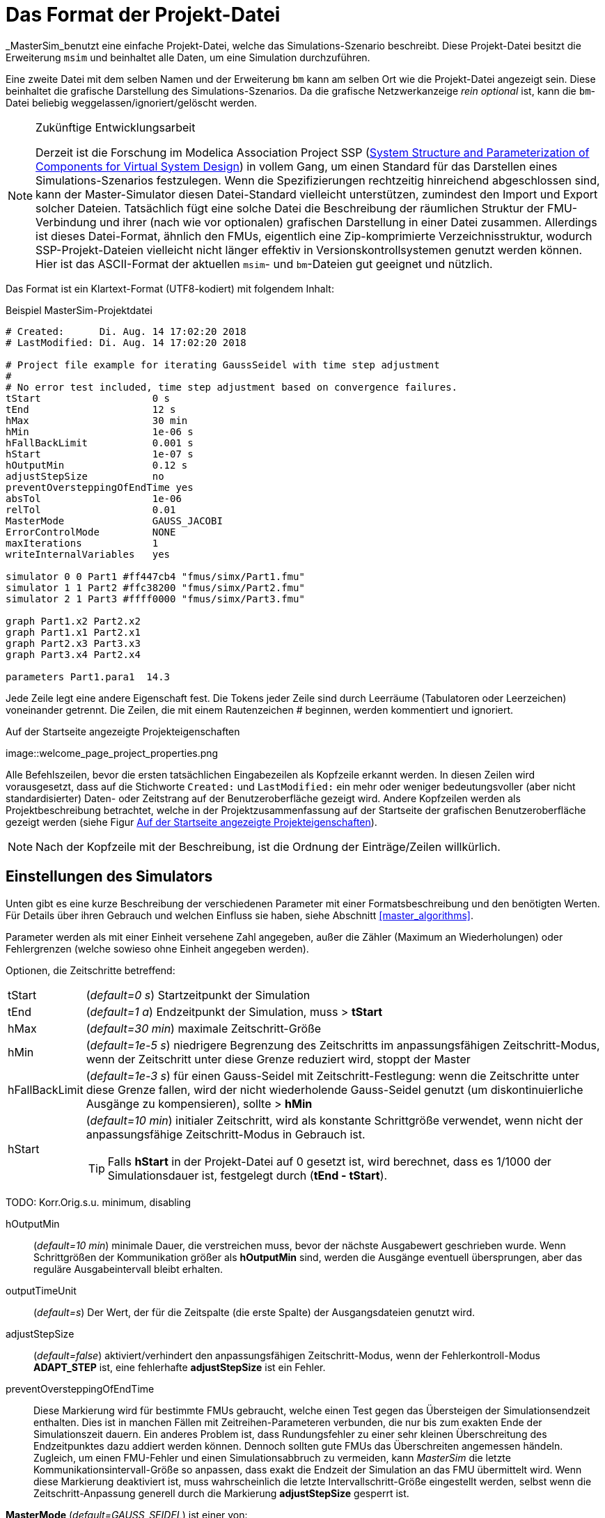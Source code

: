 :imagesdir: ./images

[[project_file_format]]
= Das Format der Projekt-Datei

_MasterSim_benutzt eine einfache Projekt-Datei, welche das Simulations-Szenario beschreibt. Diese Projekt-Datei besitzt die Erweiterung `msim` und beinhaltet alle Daten, um eine Simulation durchzuführen. 

Eine zweite Datei mit dem selben Namen und der Erweiterung `bm` kann am selben Ort wie die Projekt-Datei angezeigt sein. Diese beinhaltet die grafische Darstellung des Simulations-Szenarios. Da die grafische Netzwerkanzeige _rein optional_ ist, kann die `bm`-Datei beliebig weggelassen/ignoriert/gelöscht werden.

[NOTE]
====
.Zukünftige Entwicklungsarbeit

Derzeit ist die Forschung im Modelica Association Project SSP (https://modelica.org/projects[System Structure and Parameterization of Components for Virtual System Design]) in vollem Gang, um einen Standard für das Darstellen eines Simulations-Szenarios festzulegen. Wenn die Spezifizierungen rechtzeitig  hinreichend abgeschlossen sind, kann der Master-Simulator diesen Datei-Standard vielleicht unterstützen, zumindest den Import und Export solcher Dateien. Tatsächlich fügt eine solche Datei die Beschreibung der räumlichen Struktur der FMU-Verbindung und ihrer (nach wie vor optionalen) grafischen Darstellung in einer Datei zusammen. Allerdings ist dieses Datei-Format, ähnlich den FMUs, eigentlich eine Zip-komprimierte Verzeichnisstruktur, wodurch SSP-Projekt-Dateien vielleicht nicht länger effektiv in Versionskontrollsystemen genutzt werden können. Hier ist das ASCII-Format der aktuellen `msim`- und `bm`-Dateien gut geeignet und nützlich. 
====

Das Format ist ein Klartext-Format (UTF8-kodiert) mit folgendem Inhalt:

.Beispiel MasterSim-Projektdatei
----
# Created:	Di. Aug. 14 17:02:20 2018
# LastModified:	Di. Aug. 14 17:02:20 2018

# Project file example for iterating GaussSeidel with time step adjustment
#
# No error test included, time step adjustment based on convergence failures.
tStart                   0 s
tEnd                     12 s
hMax                     30 min
hMin                     1e-06 s
hFallBackLimit           0.001 s
hStart                   1e-07 s
hOutputMin               0.12 s
adjustStepSize           no
preventOversteppingOfEndTime yes
absTol                   1e-06
relTol                   0.01
MasterMode               GAUSS_JACOBI
ErrorControlMode         NONE
maxIterations            1
writeInternalVariables   yes

simulator 0 0 Part1 #ff447cb4 "fmus/simx/Part1.fmu"
simulator 1 1 Part2 #ffc38200 "fmus/simx/Part2.fmu"
simulator 2 1 Part3 #ffff0000 "fmus/simx/Part3.fmu"

graph Part1.x2 Part2.x2
graph Part1.x1 Part2.x1
graph Part2.x3 Part3.x3
graph Part3.x4 Part2.x4

parameters Part1.para1  14.3
----

Jede Zeile legt eine andere Eigenschaft fest. Die Tokens jeder Zeile sind durch Leerräume (Tabulatoren oder Leerzeichen) voneinander getrennt. Die Zeilen, die mit einem Rautenzeichen # beginnen, werden kommentiert und ignoriert.

[[screenshot_project_properties]]
.Auf der Startseite angezeigte Projekteigenschaften
image::welcome_page_project_properties.png

Alle Befehlszeilen, bevor die ersten tatsächlichen Eingabezeilen als Kopfzeile erkannt werden. In diesen Zeilen wird vorausgesetzt, dass auf die Stichworte `Created:` und `LastModified:` ein mehr oder weniger bedeutungsvoller (aber nicht standardisierter) Daten- oder Zeitstrang auf der Benutzeroberfläche gezeigt wird. Andere Kopfzeilen werden als Projektbeschreibung betrachtet, welche in der Projektzusammenfassung auf der Startseite der grafischen Benutzeroberfläche gezeigt werden (siehe Figur <<screenshot_project_properties>>).


[NOTE]
====
Nach der Kopfzeile mit der Beschreibung, ist die Ordnung der Einträge/Zeilen willkürlich. 
====

[[simulator_settings]]
== Einstellungen des Simulators

Unten gibt es eine kurze Beschreibung der verschiedenen Parameter mit einer Formatsbeschreibung und den benötigten Werten. Für Details über ihren Gebrauch und welchen Einfluss sie haben, siehe Abschnitt <<master_algorithms>>.

Parameter werden als mit einer Einheit versehene Zahl angegeben, außer die Zähler (Maximum an Wiederholungen) oder Fehlergrenzen (welche sowieso ohne Einheit angegeben werden).

Optionen, die Zeitschritte betreffend:

[horizontal]
tStart:: (_default=0 s_) Startzeitpunkt der Simulation 
tEnd:: (_default=1 a_) Endzeitpunkt der Simulation, muss > *tStart*
hMax:: (_default=30 min_) maximale Zeitschritt-Größe 
hMin:: (_default=1e-5 s_) niedrigere Begrenzung des Zeitschritts im anpassungsfähigen Zeitschritt-Modus, wenn der Zeitschritt unter diese Grenze reduziert wird, stoppt der Master
hFallBackLimit:: (_default=1e-3 s_) für einen Gauss-Seidel mit Zeitschritt-Festlegung: wenn die Zeitschritte unter diese Grenze fallen, wird der nicht wiederholende Gauss-Seidel genutzt (um diskontinuierliche Ausgänge zu kompensieren), sollte > *hMin*
hStart:: (_default=10 min_) initialer Zeitschritt, wird als konstante Schrittgröße verwendet, wenn nicht der anpassungsfähige Zeitschritt-Modus in Gebrauch ist.
+
TIP: Falls *hStart* in der Projekt-Datei auf 0 gesetzt ist, wird berechnet, dass es 1/1000 der Simulationsdauer ist, festgelegt durch (*tEnd - tStart*).

TODO: Korr.Orig.s.u. minimum, disabling 

hOutputMin:: (_default=10 min_) minimale Dauer, die verstreichen muss, bevor der nächste Ausgabewert geschrieben wurde. Wenn Schrittgrößen der  Kommunikation größer als *hOutputMin* sind, werden die Ausgänge eventuell übersprungen, aber das reguläre Ausgabeintervall bleibt erhalten. 
outputTimeUnit:: (_default=s_) Der Wert, der für die Zeitspalte (die erste Spalte) der Ausgangsdateien genutzt wird. 
adjustStepSize:: (_default=false_) aktiviert/verhindert den anpassungsfähigen Zeitschritt-Modus, wenn der Fehlerkontroll-Modus *ADAPT_STEP* ist, eine fehlerhafte *adjustStepSize* ist ein Fehler.
preventOversteppingOfEndTime:: Diese Markierung wird für bestimmte FMUs gebraucht, welche einen Test gegen das Übersteigen der Simulationsendzeit enthalten. Dies ist in manchen Fällen mit Zeitreihen-Parameteren verbunden, die nur bis zum exakten Ende der Simulationszeit dauern. Ein anderes Problem ist, dass Rundungsfehler zu einer sehr kleinen Überschreitung des Endzeitpunktes dazu addiert werden können. Dennoch sollten gute FMUs das Überschreiten angemessen händeln. Zugleich, um einen FMU-Fehler und einen Simulationsabbruch zu vermeiden, kann _MasterSim_ die letzte Kommunikationsintervall-Größe so anpassen, dass exakt die Endzeit der Simulation an das FMU übermittelt wird. Wenn diese Markierung deaktiviert ist, muss wahrscheinlich die letzte Intervallschritt-Größe eingestellt werden, selbst wenn die Zeitschritt-Anpassung generell durch die Markierung *adjustStepSize* gesperrt ist.


*MasterMode* (_default=GAUSS_SEIDEL_) ist einer von:
[horizontal]
GAUSS_JACOBI:: Gauss-Jacobi-Algorithmus (nicht wiederholend)
GAUSS_SEIDEL:: Gauss-Seidel-Algorithmus (wiederholend oder nicht wiederholend, abhängig von *it_max_steps*)
NEWTON:: Newton-Algorithmus mit einer Annäherung des Differenz-Quotienten an die Jacobi-Matrix

Wiederholungs- und Konvergenzparameter:
[horizontal]
maxIterations:: (_default=1=disabled_) max. Anzahl an Wiederholungen, wenn == 1 wird keine Widerholung ausgeführt
absTol:: (_default=1e-5_) absolute Toleranz für den Konvergenz-/Fehlertest
relTol:: (_default=1e-6_) relative Toleranz für den Konvergenz-/Fehlertest

*ErrorControlMode* (_default=NONE=disabled_) ist einer von:
[horizontal]
NONE:: keine Fehlerprüfung und Anpassung
CHECK:: nur Fehlerprüfung; Protokollzeit und Größenordnung von überschreitendem Fehlerlimit. Funktioniert auch mit FMI 1 (indem die Daten der letzten beiden Schritte genutzt werden).
+
WARNING: Noch nicht implementiert. Nicht benutzen! 
ADAPT_STEP:: ermöglicht implizit den anpassungsfähigen Zeitschritt-Modus und passt Zeitschritte an, wenn das Fehlerlimit überschritten ist.


=== Fortgeschrittene Konfigurationen
Die folgenden Konfigurationen werden zumeist für den Gebrauch mit einer Gegenproben-Prozedur verwendet.

[horizontal]
preventOversteppingOfEndTime:: (_default=true_) selbst für FMUs mit konstanten Schritten, wird der letzte Schritt gekürzt, um exakt den Endzeitpunkt zu treffen (das ist für solche FMUs erforderlich, die eine strikte Endzeitüberprüfung haben).
writeInternalVariables:: (_default=false_) Verfasst auch Variablen mit lokaler/interner Kausalität (wen es auf *no* gesetzt ist, werden nur Variablen mit der Kausalität _Ausgang_ verfasst)

Abhängig von den gewählten Optionen, müssen sicherlich einige Fähigkeiten durch FMUs unterstützt werden, siehe Abschnitt <<master_algorithms>>.


[[slave_definition]]
== Simulator-/Slave-Definitionen

Jeder Slave wird festgelegt durch:

----
simulator  <priority> <cycle>  <slave-name> <html-color-code> <path/to/fmu-file>
----

Der *Zyklus* zeigt an, ob Slaves zu einem Zyklus mit anderen FMUs gehören. Der *Slave-Name* muss eine eindeutige Identifikation des Slaves zulassen (siehe Diskussion in Abschnitt <<master_algorithms>>).

NOTE: Die *Priorität* wird genutzt, um die Anordnung der Durchführung in einem Zyklus auszuwählen (für Gauss-Seidel). Trotzdem ist diese Funktion gegenwärtig nicht implementiert und Slaves innerhalb des selben Zyklus werden in der Anordnung bewertet, in der sie festgelegt sind.

Der Slave-/Simulatorname ist eine eindeutige Identifikation des FMU-Falls. 

[IMPORTANT]
====
Slave-Namen *dürfen keine* Leerzeichen oder Punkte enthalten. Wenn ein Slave-Name ein Leerzeichen oder einen Punkt enthält, wird der Parser der Projekt-Datei melden, dass die Definitionszeile der Simulation ungültig ist. Auch werden Slave-Namen für die Verzeichnisnamen genutzt (Zielverzeichnisse für Slave-spezifische Ausgänge). Daher müssen sie keine Zeichen beinhalten, die in Dateisystemnamen nicht erlaubt sind. 
====



Der *html-Farb-Code* st eine übliche html-basierte Farbdefinition, die mit einem Rautezeichen beginnt, auf welches entweder 8 oder 6 Zeichen folgen, zum Beispiel: `#ff00ff00` oder `#00ff00` für grün. Im 8-Zeichen-Format, ist die erste Hexadezimalzahl der Alphawert (Opazität - ff = vollkommen opak, 0 = vollkommen transparent). Gegenwärtig gibt es keinen Gebrauch für diesen Wert auf der Benutzeroberfläche, sodass die 6-Zeichen-Variante die gebräuchliche Wahl ist.

Das letzte Argument in der Zeile ist der Dateipfad-Verweis zur eigentlichen FMU-Datei. Der Pfad zur FMU-Datei in Anführungszeichen angefügt werden, wenn der Pfad oder der Dateiname Leerzeichen enthält. Der Pfad kann absolut oder relativ zur `msim`-Projektdatei sein. Einige Slaves können durch die selbe FMU-Datei realisiert sein (wenn das FMU diese Funktion unterstützt). In diesem Fall nehmen einige Simulatorzeilen Bezug auf den gleichen FMU-Dateipfad.

[[csv_filereader_slaves]]
=== CSV-FileReader-Slaves

Anstatt eines FMUs können Sie ebenso auf eine Datendatei verweisen (Erweiterung mit `tsv` oder `csv`). In diesem Fall wird _MasterSim_ FileReader-Slaves realisieren und die Daten in der Datei wird wie ein FMU behandelt, dass nur Ausgänge zur Verfügung stellt, aber keinen Eingang und keine Parameter hat.

Effektiv unterstützt _MasterSim_ zwei Varianten von csv-Dateien. In beiden Varianten werden Zahlen immer in der *englischen Nummernschreibweise* verfasst. Der Datei-Parser-Pfad versucht zunächst, den durch Tabulatoren getrennten Variantenwert zu nutzen, indem die ersten beiden Zeilen mit Tabulatorzeichen aufgeteilt werden. Wenn dies mehr als zwei Spalten ergibt und die gleiche Anzahl an Spalten in beiden Linien (die Kopf- und erste Datenzeile), wird eine Tabulator-getrennte csv/tsv-Variante übernommen. Andernfalls wird der Exeltyp der angeführten csv-Variante übernommen. 

==== Tabulator-getrennte Werte

Das Format einer solchen Input-Datei folgt den selben Konventionen wie das Dateienformat, dass von https://bauklimatik-dresden.de/postproc[PostProc2] unterstützt wird.

Die Datei startet mit einer einzelnen Zeile (der Kopfzeile), dem Identifizieren von Variablen-Namen und der Einheit im Format, wie:

    Time [<time unit>] <tab> <var1 name> [<unit>] <tab> <var2 name> [<unit>]

wo `<tab>` das Tabulatorzeichen ist.

    Time [d]  <tab>  T_lab [C]  <tab>  T_sample [C]  <tab>  RH_lab [%]

Beispieldatei:

    Time [h]     T_lab [C]     T_sample [C]     RH_lab [%]
    0            20            20.2             46
    0.5          20.1          20.3             43
    1.0          22            25               40
    3.0          19            15               65

Die Variablennamen entsprechen der Zeichenfolge der Kopfzeile, ausgenommen der Einheiten (falls angegeben). Im Beispiel oben wird die Datei Ausgangsvariablen mit den Namen **T_lab**, **T_sample** und **TH_lab** anbieten.

[TIP]
====
Eine Datei mit diesem Format gilt automatisch, wenn eine Tabelle mit solchen Daten aus LibreOffice/Calc/Excel in einen einfachen Text-Editor kopiert und eingefügt wird.
====

==== Kommatrennung mit Anführungszeichen

In solchen Dateien ist das Trennungszeichen das , (Komma) und Werte werden durch Anführungszeichen angegeben. Zum Beispiel: 

    "time","T_lab [C]","T_sample [C]","RH_lab [%]"
    "0","20","20.2","46"
    "0.5","20.1","20.3","43"
    "1.0","22","25","40"

=== Zeitpunkte und Zeiteinheiten

Die Zeitpunkte können in zufällige Intervalle aufgeteilt sein. _MasterSim_ erwartet zur Zeit, dass Simulationen in Sekunden ablaufen als Basis-Zeiteinheit. Das bedeutet im Internen, dass Variablen ausgetauscht werden, um einer Simulationszeit in Sekunden zu entsprechen. Wenn eine Eingangsdatei eine andere Einheit für die Zeit festlegt, konvertiert _MasterSim_ diese Zeit in Sekunden. 

Die folgenden Zeiteinheiten werden von MasterSim erkannt:

* ms - Millisekunden
* s - Sekunden
* min - Minuten
* h - Stunden
* d - Tage
* a - Jahre (reguläre Jahre, 365 reguläre Tage, kein Schaltjahr/-tag)

[NOTE]
====
.Die standardmäßige Zeiteinheit ist Sekunde
Im Falle einer fehlenden Zeiteinheit in der Kopfzeile der ersten Spalte setzt  _MasterSim_ gegenwärtig die Zeiteinheit **Sekunden** (s) voraus.
====

=== Interpretation der von den FileReader-Slaves bereitgestellten Daten

TODO: Fehlt im Folgenden vielleicht etwas?

Variablen ohne gegebene Einheiten, z. B. das [...] fehlt in der Spaltenüberschrift, werden als unbekannte/undefinierte Einheit ausgewiesen. '-'.

[IMPORTANT]
====
Die von einem solchen FileReader-Slave exportierten Variablen wurden noch keinem Datentyp zugewiesen. Während der Initialisierung schaut _MasterSim_ nach den Verbindungen, die mit FileReader-Slaves gemacht worden und teilt die Datentypen den auf _connected input variable_ basierenden Variablen zu. 
====

Während der Simulation, wenn der FileReader-Slave gefragt wird, einen Wert für eine Variable bereitzustellen, gelten die folgenden Regeln:

==== *Boolean*-, *Integer*- und *Enumeration*-Werte
Für *Boolean*-, *Integer*- und *Enumeration*-Werte wird keine Interpolation vorgenommen. Werte werden konstant zurückgeführt, bis der Wert zur Änderung festgelegt ist. Beispiel:

----
Zeit [s]   Wert [-]
 1         4
 3         4 <1>
 3         7 <2>
 6         4
----
<1> Der Wert am Ende des Intervalls endet in der Zeit 3
<2> Der Wert zu Beginn des Intervalls, startet mit der Zeit 3; dieser Wert sollte von t>=3 genutzt werden.

Evaluation dieser Werteergebnisse:

 v(1) = 4
 v(2) = 4
 v(2.99999) = 4
 v(3) = 7
 v(4) = 7
 v(5.99999) = 7
 v(6) = 4

Somit könnte die Zeile `3     4` aus der Datei weggelassen werden. 

==== Reale Werte

*Reale* Werte sind linear interpoliert. Für das Datenbeispiel oben würden reale Werte folgendermaßen bewertet:

----
 v(1) = 4
 v(2) = 4
 v(2.99999) = 6.99999 <1>
 v(3) = 7
 v(4) = 6 <2>
 v(5.99999) = 4.00001
 v(6) = 4
----
<1> Wenn doppelte Zeitpunkte gefunden werden, überschreibt der zweite den ersten Wert, sodass die Zeile `3   4` ignoriert wird. Daher wird die Bewertung der Werte im Intervall 2...3 ebenso mit linearer Interpolation durchgeführt.
<2> Die lineare Interpolation zwischen den Werten v(3)=7 und v(6)=4 bei t=4 ergibt 6.

TIP: Wenn Sie Schrittfunktionen mit *Realen* Werten nachbilden möchten, nutzen Sie einfach ein sehr kurzes Wechsel-Intervall, z. B. `v(1) = 4; v(2.9999) = 4; v(3) = 7`. _MasterSim_ wird nach wie vor die lineare Neigung zwischen t=2.9999 und 3 erkennen, was aber unerheblich für die Ergebnisse sein könnte.

Natürlicherweise ist die lineare Interpolation für *String*-Parameter nicht möglich, daher werden sie simultan zu *ganzzahligen* Werten behandelt. 

[TIP]
====
Falls Sie einen anpassungsfähigen Schritt-Algorithmus in _MasterSim_ verwenden, sollten Sie den maximalen Zeitschritt/die Länge des Datenübertragungsintervalls auf einen Wert festlegen, der kleiner als ihr kleinstes Zeitintervall in der Eingangsdatei ihres FileReader-Slaves ist. Ansonsten könnte _MasterSim_ die Zeitschritte als höheren Wert festlegen und Werte/Intervalle überspringen. Hierbei würden Daten fehlen und wahrscheinlich falsche Ergebnisse erzeugt. Zum Beispiel: wenn Sie mit stündlichen Klimadaten arbeiten, wählen Sie 30 Minuten als maximale Länge für ein Datenübertragungsintervall.
====

== Verbindungsgrafik

Die Verbindungsgrafik legt den Datenaustausch zwischen den Slaves fest. Jede grafisch dargestellte Definitionslinie legt den Datentransfer zwischen einer Eingangs- und einer Ausgangsvariable fest.

Syntax der Definition:

----  
graph <outputvar> <inputvar> [<offset> <scale factor>]
----

Ausgangs- und Eingangvariablen werden aus Slave-Namen und Variablennamen zusammengesetzt:

----
graph <slave-name>.<variable-name> <slave-name>.<variable-name>  [<offset> <scale factor>]
----

Der Offset- und Skalenfaktor legt den Umwandlungsvorgang zwischen Ausgangsvariablen und dem Wert, der für die Eingangsvariable bestimmt wurde, fest. Wenn eine solche Umwandlung einer Verbindung zugewiesen wird, müssen immer beide Werte dargestellt sein. 

Die folgende Umwandlungsgleichung wird verwendet:

  input = offset + scale * output

Falls zum Beispiel ein FMU-Slave 'Sensor' eine Temperatur in Kelvin liefert und ein anderer FMU-Slave 'Heater' die Temperatur in Grad Celsius angibt, können Sie die Verbindung wie folgt festlegen:

 graph  Sensor.temperature  Heater.temperature  -273.15  1
 
Was resultieren wird als:

 input (in C) = -273.15 + 1 * output (in K)
 
Auf ähnliche Weise können Sie das Zeichen einer Verbindung umkehren, wenn Sie zum Beispiel Hitze und Massefluss durch Röhren verbinden. Angenommen der Hitzefluss ist positiv auf einer Oberfläche festgelegt und Sie verbinden 'SurfaceA.HeatFlow' und 'SurfaceB.HeatFlow', dann wird die Verbindung mit der Zeichenumkehr festgelegt als:

 graph  SurfaceA.HeatFlow  SurfaceB.HeatFlow  0  -1


=== FMU-Parameter

Sie können die Parameter der FMUs (oder spezieller, die der individuellen FMU-Slaves/-Exemplare) festlegen, indem Sie das `parameter`-Stichwort benutzen.

Definition der Syntax:

----
parameter <slave-name>.<variable-name> <value>
----

Für *boolesche* Parameter müssen Sie `true` festlegen (case-sensitive!) für *true* oder irgend einen anderen Wert (zum Beispiel `false`) für *falsch*.

Für *ganzzahlige* Werte müssen Sie einfach den Wert als Ziffer festlegen.

Werte für *wahre* Parameter werden in der Einheit erwartet, die in der `modelDescription.xml`-Datei für entsprechende Parameter festgelegt worden sind. Die Umwandlung der Einheit wird hier *nicht* unterstützt.

Für *String*-Parameter wird alles nach dem Variablennamen als String angesehen (bis zum Ende der Zeile). Beispiel:

 parameter building_model.projectFile C:\\My projects\\p2\\This tall building.project

Leerstellen können eingefügt sein, aber die Rücktasten müssen als `\\` kodiert sein. Zeilenumbrüche werden durch `\n` kodiert wie im folgenden Beispiel:

 parameter building_model.configPara First line\n    Some more lines with indentation\nlast line.

Es wird den String setzen:

 First line
     Some more lines with indentation
 last line

[NOTE]
====
Wegen der eher leichten String-Kodierung können Sie keinen String festlegen, der mit Leerraum-Zeichen beginnt.
====



== Blockmodell - das Dateiformat der Netzwerkpräsentation

Die `bm`-Datei ist eine simple XML-Datei und beschreibt die grafische Gestaltung und die Visualisierung des modellierten Simulations-Szenarios.

Ein einfaches Netzwerk, wie:

.Beispiel für eine einfache grafische Präsentation eines Netzwerks
image::bm_network_example.png[Blockmod Network Example]

Es wird in der folgenden BlockMod Netzwerk-Präsentationsdatei festgelegt:

[source,xml]
.Blockmod Netzwerkpräsentationsdatei
----
<?xml version="1.0" encoding="UTF-8"?>
<BlockMod>
	<!--Blocks-->
	<Blocks>
		<Block name="Part2">
			<Position>224, -160</Position>
			<Size>64, 64</Size>
			<!--Sockets-->
			<Sockets>
				<Socket name="x1">
					<Position>0, 16</Position>
					<Orientation>Horizontal</Orientation>
					<Inlet>true</Inlet>
				</Socket>
				<Socket name="x2">
					<Position>0, 32</Position>
					<Orientation>Horizontal</Orientation>
					<Inlet>true</Inlet>
				</Socket>
				<Socket name="x4">
					<Position>0, 48</Position>
					<Orientation>Horizontal</Orientation>
					<Inlet>true</Inlet>
				</Socket>
				<Socket name="x3">
					<Position>64, 16</Position>
					<Orientation>Horizontal</Orientation>
					<Inlet>false</Inlet>
				</Socket>
			</Sockets>
		</Block>
		<Block name="Part3">
			<Position>352, -160</Position>
			<Size>96, 32</Size>
			<!--Sockets-->
			<Sockets>
				<Socket name="x3">
					<Position>0, 16</Position>
					<Orientation>Horizontal</Orientation>
					<Inlet>true</Inlet>
				</Socket>
				<Socket name="x4">
					<Position>96, 16</Position>
					<Orientation>Horizontal</Orientation>
					<Inlet>false</Inlet>
				</Socket>
			</Sockets>
		</Block>
	</Blocks>
	<!--Connectors-->
	<Connectors>
		<Connector name="new connector">
			<Source>Part2.x3</Source>
			<Target>Part3.x3</Target>
			<!--Connector segments (between start and end lines)-->
			<Segments>
				<Segment>
					<Orientation>Horizontal</Orientation>
					<Offset>0</Offset>
				</Segment>
			</Segments>
		</Connector>
		<Connector name="auto-named">
			<Source>Part3.x4</Source>
			<Target>Part2.x4</Target>
			<!--Connector segments (between start and end lines)-->
			<Segments>
				<Segment>
					<Orientation>Vertical</Orientation>
					<Offset>80</Offset>
				</Segment>
				<Segment>
					<Orientation>Horizontal</Orientation>
					<Offset>-288</Offset>
				</Segment>
				<Segment>
					<Orientation>Vertical</Orientation>
					<Offset>-48</Offset>
				</Segment>
			</Segments>
		</Connector>
	</Connectors>
</BlockMod>
----

Das Format ist ziemlich selbsterklärend. Das erste und das letzte Segment wird automatisch festgelegt, abhängig von der Sockelposition auf dem Block und wird dadurch nicht in der Netzwerk-Präsentationsdatei gespeichert.

[TIP]
====
https://github.com/ghorwin/BlockMod[BlockMod] ist eine Open-Source-Bibliothek zum Modellieren solcher Netzwerke. Die Wiki-Seite des Projekts enthält mehr ausführliche Informationen über das Datenformat und die Funktionalität.
====

---

